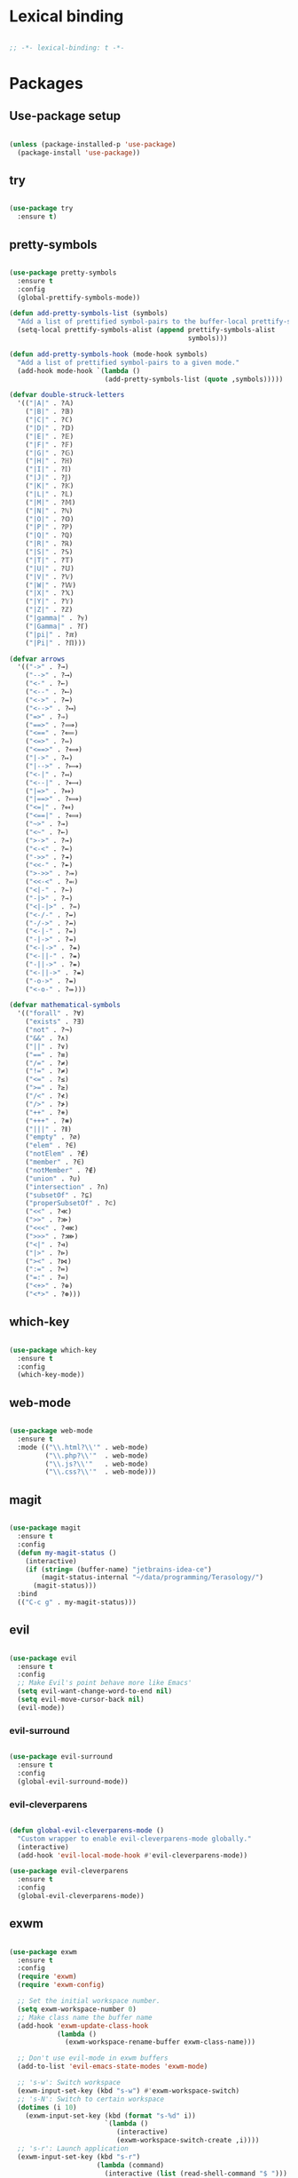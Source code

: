 * Lexical binding
#+BEGIN_SRC emacs-lisp

  ;; -*- lexical-binding: t -*-

#+END_SRC

* Packages
** Use-package setup
#+BEGIN_SRC emacs-lisp

  (unless (package-installed-p 'use-package)
    (package-install 'use-package))

#+END_SRC

** try
#+BEGIN_SRC emacs-lisp

  (use-package try
    :ensure t)

#+END_SRC

** pretty-symbols
#+BEGIN_SRC emacs-lisp

  (use-package pretty-symbols
    :ensure t
    :config
    (global-prettify-symbols-mode))

  (defun add-pretty-symbols-list (symbols)
    "Add a list of prettified symbol-pairs to the buffer-local prettify-symbols-alist"
    (setq-local prettify-symbols-alist (append prettify-symbols-alist
                                               symbols)))

  (defun add-pretty-symbols-hook (mode-hook symbols)
    "Add a list of prettified symbol-pairs to a given mode."
    (add-hook mode-hook `(lambda ()
                          (add-pretty-symbols-list (quote ,symbols)))))

  (defvar double-struck-letters
    '(("|A|" . ?𝔸)
      ("|B|" . ?𝔹)
      ("|C|" . ?ℂ)
      ("|D|" . ?𝔻)
      ("|E|" . ?𝔼)
      ("|F|" . ?𝔽)
      ("|G|" . ?𝔾)
      ("|H|" . ?ℍ)
      ("|I|" . ?𝕀)
      ("|J|" . ?𝕁)
      ("|K|" . ?𝕂)
      ("|L|" . ?𝕃)
      ("|M|" . ?𝕄)
      ("|N|" . ?ℕ)
      ("|O|" . ?𝕆)
      ("|P|" . ?ℙ)
      ("|Q|" . ?ℚ)
      ("|R|" . ?ℝ)
      ("|S|" . ?𝕊)
      ("|T|" . ?𝕋)
      ("|U|" . ?𝕌)
      ("|V|" . ?𝕍)
      ("|W|" . ?𝕎)
      ("|X|" . ?𝕏)
      ("|Y|" . ?𝕐)
      ("|Z|" . ?ℤ)
      ("|gamma|" . ?ℽ)
      ("|Gamma|" . ?ℾ)
      ("|pi|" . ?ℼ)
      ("|Pi|" . ?ℿ)))

  (defvar arrows
    '(("->" . ?→)
      ("-->" . ?⟶)
      ("<-" . ?←)
      ("<--" . ?⟵)
      ("<->" . ?↔)
      ("<-->" . ?⟷)
      ("=>" . ?⇒)
      ("==>" . ?⟹)
      ("<==" . ?⟸)
      ("<=>" . ?⇔)
      ("<==>" . ?⟺)
      ("|->" . ?↦)
      ("|-->" . ?⟼)
      ("<-|" . ?↤)
      ("<--|" . ?⟻)
      ("|=>" . ?⤇)
      ("|==>" . ?⟾)
      ("<=|" . ?⤆)
      ("<==|" . ?⟽)
      ("~>" . ?⇝)
      ("<~" . ?⇜)
      (">->" . ?↣)
      ("<-<" . ?↢)
      ("->>" . ?↠)
      ("<<-" . ?↞)
      (">->>" . ?⤖)
      ("<<-<" . ?⬻)
      ("<|-" . ?⇽)
      ("-|>" . ?⇾)
      ("<|-|>" . ?⇿)
      ("<-/-" . ?↚)
      ("-/->" . ?↛)
      ("<-|-" . ?⇷)
      ("-|->" . ?⇸)
      ("<-|->" . ?⇹)
      ("<-||-" . ?⇺)
      ("-||->" . ?⇻)
      ("<-||->" . ?⇼)
      ("-o->" . ?⇴)
      ("<-o-" . ?⬰)))

  (defvar mathematical-symbols
    '(("forall" . ?∀)
      ("exists" . ?∃)
      ("not" . ?¬)
      ("&&" . ?∧)
      ("||" . ?∨)
      ("==" . ?≡)
      ("/=" . ?≠)
      ("!=" . ?≠)
      ("<=" . ?≤)
      (">=" . ?≥)
      ("/<" . ?≮)
      ("/>" . ?≯)
      ("++" . ?⧺)
      ("+++" . ?⧻)
      ("|||" . ?⫴)
      ("empty" . ?∅)
      ("elem" . ?∈)
      ("notElem" . ?∉)
      ("member" . ?∈)
      ("notMember" . ?∉)
      ("union" . ?∪)
      ("intersection" . ?∩)
      ("subsetOf" . ?⊆)
      ("properSubsetOf" . ?⊂)
      ("<<" . ?≪)
      (">>" . ?≫)
      ("<<<" . ?⋘)
      (">>>" . ?⋙)
      ("<|" . ?⊲)
      ("|>" . ?⊳)
      ("><" . ?⋈)
      (":=" . ?≔)
      ("=:" . ?≕)
      ("<+>" . ?⊕)
      ("<*>" . ?⊛)))

#+END_SRC

** which-key
#+BEGIN_SRC emacs-lisp

  (use-package which-key
    :ensure t
    :config
    (which-key-mode))

#+END_SRC

** web-mode
#+BEGIN_SRC emacs-lisp

  (use-package web-mode
    :ensure t
    :mode (("\\.html?\\'" . web-mode)
           ("\\.php?\\'"  . web-mode)
           ("\\.js?\\'"   . web-mode)
           ("\\.css?\\'"  . web-mode)))

#+END_SRC

** magit
#+BEGIN_SRC emacs-lisp

  (use-package magit
    :ensure t
    :config
    (defun my-magit-status ()
      (interactive)
      (if (string= (buffer-name) "jetbrains-idea-ce")
          (magit-status-internal "~/data/programming/Terasology/")
        (magit-status)))
    :bind
    (("C-c g" . my-magit-status)))

#+END_SRC

** evil
#+BEGIN_SRC emacs-lisp

  (use-package evil
    :ensure t
    :config
    ;; Make Evil's point behave more like Emacs'
    (setq evil-want-change-word-to-end nil)
    (setq evil-move-cursor-back nil)
    (evil-mode))

#+END_SRC

*** evil-surround
#+BEGIN_SRC emacs-lisp

  (use-package evil-surround
    :ensure t
    :config
    (global-evil-surround-mode))

#+END_SRC

*** evil-cleverparens
#+BEGIN_SRC emacs-lisp

  (defun global-evil-cleverparens-mode ()
    "Custom wrapper to enable evil-cleverparens-mode globally."
    (interactive)
    (add-hook 'evil-local-mode-hook #'evil-cleverparens-mode))

  (use-package evil-cleverparens
    :ensure t
    :config
    (global-evil-cleverparens-mode))

#+END_SRC

** exwm
#+BEGIN_SRC emacs-lisp

  (use-package exwm
    :ensure t
    :config
    (require 'exwm)
    (require 'exwm-config)

    ;; Set the initial workspace number.
    (setq exwm-workspace-number 0)
    ;; Make class name the buffer name
    (add-hook 'exwm-update-class-hook
              (lambda ()
                (exwm-workspace-rename-buffer exwm-class-name)))

    ;; Don't use evil-mode in exwm buffers
    (add-to-list 'evil-emacs-state-modes 'exwm-mode)

    ;; 's-w': Switch workspace
    (exwm-input-set-key (kbd "s-w") #'exwm-workspace-switch)
    ;; 's-N': Switch to certain workspace
    (dotimes (i 10)
      (exwm-input-set-key (kbd (format "s-%d" i))
                          `(lambda ()
                             (interactive)
                             (exwm-workspace-switch-create ,i))))
    ;; 's-r': Launch application
    (exwm-input-set-key (kbd "s-r")
                        (lambda (command)
                          (interactive (list (read-shell-command "$ ")))
                          (start-process-shell-command command nil command)))

    ;; Better window management
    (exwm-input-set-key (kbd "s-h") 'windmove-left)
    (exwm-input-set-key (kbd "s-j") 'windmove-down)
    (exwm-input-set-key (kbd "s-k") 'windmove-up)
    (exwm-input-set-key (kbd "s-l") 'windmove-right)

    (exwm-input-set-key (kbd "s-s") 'split-window-right)
    (exwm-input-set-key (kbd "s-v") 'split-window-vertically)

    (advice-add 'split-window-right :after 'windmove-right)
    (advice-add 'split-window-vertically :after 'windmove-down)

    (exwm-input-set-key (kbd "s-d") 'delete-window)
    (exwm-input-set-key (kbd "s-q") '(lambda ()
                                       (interactive)
                                       (kill-buffer (current-buffer))))

    ;; Save my hands
    (exwm-input-set-key (kbd "s-f") 'find-file)
    (exwm-input-set-key (kbd "s-b") 'ido-switch-buffer)

    (exwm-input-set-key (kbd "s-w") 'save-buffer)

    ;; Swap between qwerty and Dvorak with the same keyboard key
    (exwm-input-set-key (kbd "s-;") '(lambda ()
                                       (interactive)
                                       (start-process-shell-command "aoeu" nil "aoeu")
                                       (message "Qwerty")))
    (exwm-input-set-key (kbd "s-z") '(lambda ()
                                       (interactive)
                                       (start-process-shell-command "asdf" nil "asdf")
                                       (message "Dvorak")))

    ;; Line-editing shortcuts
    (exwm-input-set-simulation-keys
     '(([?\C-b] . left)
       ([?\C-f] . right)
       ([?\M-f] . C-right)
       ([?\M-b] . C-left)
       ([?\C-y] . S-insert)
       ([?\C-p] . up)
       ([?\C-n] . down)
       ([?\C-a] . home)
       ([?\C-e] . end)
       ([?\M-v] . prior)
       ([?\C-v] . next)
       ([?\C-d] . delete)
       ([?\C-k] . (S-end delete))))
    ;; Configure Ido
    (exwm-config-ido)
    ;; Other configurations
    (exwm-config-misc)

    ;; Allow switching buffers between workspaces
    (setq exwm-workspace-show-all-buffers t)
    (setq exwm-layout-show-all-buffers t)

    (call-process-shell-command "~/data/scripts/startup.sh"))

#+END_SRC

** smex
#+BEGIN_SRC emacs-lisp

  (use-package smex
    :ensure t
    :bind
    (("M-x" . smex)))

#+END_SRC

** zenburn-theme
#+BEGIN_SRC emacs-lisp

  (use-package zenburn-theme
    :ensure t
    :config
    (load-theme 'zenburn t))

  ;; Lots of improvements from https://gist.github.com/belak/ca1c9ae75e53324ee16e2e5289a9c4bc
  ;; TODO: add moree, and check out other configs, starter packs, etc.
  ;; TODO: maybe configure fonts?
  ;; TODO: properly setup evil-mode bindings
#+END_SRC

** ido
*** ido
#+BEGIN_SRC emacs-lisp

  (use-package ido
    :ensure t
    :config
    (ido-mode 1)
    (ido-everywhere t)
    (setq ido-enable-flex-matching t)
    (setq ido-create-new-buffer 'always))

#+END_SRC

*** ido-ubiquitous
#+BEGIN_SRC emacs-lisp

  (use-package ido-ubiquitous
    :ensure t
    :config
    (ido-ubiquitous-mode))

#+END_SRC

*** ido-vertical-mode
#+BEGIN_SRC emacs-lisp

  (use-package ido-vertical-mode
    :ensure t
    :config
    (setq ido-vertical-define-keys 'C-n-C-p-up-down-left-right
          ido-vertical-show-count t)
    (ido-vertical-mode 1))

#+END_SRC

*** flx-ido
#+BEGIN_SRC emacs-lisp

  (use-package flx-ido
    :ensure t
    :config
    (flx-ido-mode 1))

#+END_SRC

** org
#+BEGIN_SRC emacs-lisp

  (use-package org
    :ensure t
    :config
    (setq org-refile-use-outline-path 'file)
    (setq org-src-fontify-natively t)
    (setq org-src-tab-acts-natively t)
    (setq org-agenda-span 21)
    (setq org-directory "~/data/org")
    (setq org-agenda-files '("~/data/org/inbox.org"
                             "~/data/org/waiting.org"
                             "~/data/org/calendar.org"
                             "~/data/org/actions.org"
                             "~/data/org/projects.org"
                             "~/data/org/someday.org"
                             "~/data/org/review.org"
                             "~/data/org/reference.org"))
    (setq org-refile-targets '((org-agenda-files :maxlevel . 2)
                               ("~/data/org/archive/archive-projects.org" :level . 1)
                               ("~/data/org/archive/archive-actions.org" :level . 1)))
    (setf org-blank-before-new-entry '((heading . nil) (plain-list-item . nil)))
    (setq org-capture-templates
          '(("i" "Capture to inbox"
             entry (file "~/data/org/inbox.org") "* %?")
            ("f" "Capture to inbox with a link to the current file"
             entry (file "~/data/org/inbox.org") "* %?\n  %a")))
    (setq org-default-notes-file (concat org-directory "/inbox.org"))
    (defun find-org-directory () (interactive) (find-file org-directory))
    (defun my-org-capture () (interactive) (org-capture nil "i"))
    (defun my-org-time-stamp ()
      "Add a timestamp to an org-mode heading.
  Put the timestamp on a newline, like org-schedule."
      (interactive)
      (let ((inhibit-quit t))
        (save-excursion
          (evil-open-below 1)
          (unless (with-local-quit (org-time-stamp nil))
            (call-interactively 'evil-delete-whole-line)))
        (evil-normal-state)))

    (add-pretty-symbols-hook 'org-mode-hook double-struck-letters)
    (add-pretty-symbols-hook 'org-mode-hook mathematical-symbols)
    (add-pretty-symbols-hook 'org-mode-hook arrows)

    :bind
    (("C-c c" . my-org-capture)
     ("C-c a" . org-agenda)
     ("C-c o" . find-org-directory)
     ("C-c d" . my-org-time-stamp)))

#+END_SRC

** auto-complete
#+BEGIN_SRC emacs-lisp

  (use-package auto-complete
    :ensure t
    :config
    (ac-config-default)
    (global-auto-complete-mode))

#+END_SRC

** eclim
#+BEGIN_SRC emacs-lisp

  (use-package eclim
    :ensure t
    :config
    (setq eclim-executable "/home/mitch/programs/eclipse-neon/eclim")
    (add-hook 'java-mode-hook 'eclim-mode)
    ;; Fixes a problem with multi-project eclim projects adding the project name twice
    (defun my-eclim-fix-relative-path (path)
      (replace-regexp-in-string "^.*src/" "src/" path))
    (advice-add 'eclim--project-current-file :filter-return #'my-eclim-fix-relative-path))

#+END_SRC

** ace-jump-mode
#+BEGIN_SRC emacs-lisp

  (use-package ace-jump-mode
    :ensure t
    :config
    ;; Only search in the current frame
    ;; Might need to be adjusted if I want multi-monitor jumping
    ;; Currently exwm frames are always marked as visible, so 'visible won't work
    ;; (mapcar 'frame-visible-p (frame-list)) => (t t t t t t t)
    (setq ace-jump-mode-scope 'frame)
    :init
    (evil-define-key '(normal motion) global-map "s" 'evil-ace-jump-word-mode)
    :bind
    (("C-l" . ace-jump-word-mode)))

#+END_SRC

** relative line numbers

If I'm using the experimental line-numbers build, use the line-number features from that build.
Otherwise, use linum-relative.

#+BEGIN_SRC emacs-lisp

  (if (boundp 'display-line-numbers)
      (setq-default display-line-numbers 'relative)
    (use-package linum-relative
      :ensure t
      :config
      (setq linum-relative-current-symbol "-->")
      (setq linum-relative-format "%3s ")
      (linum-relative-global-mode)))

#+END_SRC

** rainbow-delimiters
#+BEGIN_SRC emacs-lisp

  (use-package rainbow-delimiters
    :ensure t
    :config
    (rainbow-delimiters-mode 1))

#+END_SRC

** paredit
#+BEGIN_SRC emacs-lisp

  (use-package paredit
    :ensure t)

#+END_SRC

** gnus
#+BEGIN_SRC emacs-lisp

  (use-package gnus
    :ensure t
    :config
    (org-babel-load-file (concat user-emacs-directory "gnus.el.org")))

#+END_SRC

** gpg
#+BEGIN_SRC emacs-lisp

  (setq epa-pinentry-mode 'loopback)
  (pinentry-start)

#+END_SRC

** haskell
#+BEGIN_SRC emacs-lisp

  (use-package haskell-mode
    :ensure t
    :config
    (add-pretty-symbols-hook 'haskell-mode-hook '(("::" . ?∷))))

#+END_SRC

** Custom loads
#+BEGIN_SRC emacs-lisp

  (add-to-list 'load-path (concat user-emacs-directory "sources/exlb"))
  (add-to-list 'load-path (concat user-emacs-directory "sources/exwm"))

#+END_SRC

* General settings
** UI
#+BEGIN_SRC emacs-lisp

  (blink-cursor-mode -1)
  (menu-bar-mode -1)
  (tool-bar-mode -1)
  (scroll-bar-mode -1)
  (setq inhibit-startup-message t)
  (display-time)

#+END_SRC

** Consistent prompts
#+BEGIN_SRC emacs-lisp

  (fset 'yes-or-no-p 'y-or-n-p)

#+END_SRC

** Don't ask about creating new buffer
#+BEGIN_SRC emacs-lisp

  (setq confirm-nonexistent-file-or-buffer nil)

#+END_SRC

** Use the primary clipboard for emacs
#+BEGIN_SRC emacs-lisp

  (setq select-enable-primary t)
  (setq-default indent-tabs-mode nil)

#+END_SRC

** Make tab try to autocomplete
#+BEGIN_SRC emacs-lisp

  (setq tab-always-indent 'complete)

#+END_SRC

** Scroll by one line at a time
#+BEGIN_SRC emacs-lisp

  ;; But on big jumps, re-center ponit
  (setq scroll-conservatively 5)

#+END_SRC

** Put all backup files into ~/tmp/backups
#+BEGIN_SRC emacs-lisp

  (setq backup-directory-alist '(("." . "~/.emacs.d/backups")))
  (setq backup-by-copying t)

#+END_SRC

** Show the matching paren
#+BEGIN_SRC emacs-lisp

  (show-paren-mode 1)
  (setq show-paren-delay 0)

#+END_SRC

** Help at point
#+BEGIN_SRC emacs-lisp

  (setq help-at-pt-display-when-idle t)
  (setq help-at-pt-timer-delay 0)
  (help-at-pt-set-timer)

#+END_SRC

** Set the font
#+BEGIN_SRC emacs-lisp

  (set-face-attribute 'default nil :height 135 :weight 'normal)
  (setq-default line-spacing 4)

#+END_SRC

** Automatically revert files if their contents changes on disk
Todo: make Emacs ask whether to revert modified buffer when it is modified on disk
#+BEGIN_SRC emacs-lisp

  (global-auto-revert-mode 1)

#+END_SRC

** Show trailing whitespace
Todo: make trailing whitespace only show when you have left Evil insert state
#+BEGIN_SRC emacs-lisp

  (setq-default show-trailing-whitespace t)

#+END_SRC

** Minibuffer
#+BEGIN_SRC emacs-lisp

  ;; Allow to read from minibuffer while in minibuffer.
  (setq enable-recursive-minibuffers t)

  ;; Show the minibuffer depth (when larger than 1)
  (minibuffer-depth-indicate-mode 1)

#+END_SRC

* Custom functions
** eval-current-sexp
#+BEGIN_SRC emacs-lisp

  (defun eval-current-sexp (arg)
    "Evaluate the current sexp (or the last sexp, if immediately following a )"
    (interactive "P")
    (save-excursion
      (unless (looking-at ")")
        (backward-char))
      (paredit-forward-up)
      (eval-last-sexp arg)))
  (define-key global-map (kbd "C-c e") 'eval-current-sexp)

#+END_SRC

** rename-file-and-buffer
#+BEGIN_SRC emacs-lisp

  (defun rename-file-and-buffer (new-name)
    "Renames both current buffer and file it's visiting to NEW-NAME.
  Taken from Steve Yegge's config (https://sites.google.com/site/steveyegge2/my-dot-emacs-file)."
    (interactive "sNew name: ")
    (let ((name (buffer-name))
          (filename (buffer-file-name)))
      (cond ((not filename)
             (message "Buffer '%s' is not visiting a file!" name))
            ((get-buffer new-name)
             (message "A buffer named '%s' already exists!" new-name))
            (t
             (rename-file filename new-name 1)
             (rename-buffer new-name)
             (set-visited-file-name new-name)
             (set-buffer-modified-p nil)))))

#+END_SRC

** move-buffer-file
#+BEGIN_SRC emacs-lisp

  (defun move-buffer-file (dir)
    "Moves both current buffer and file it's visiting to DIR.
  Taken from Steve Yegge's config (https://sites.google.com/site/steveyegge2/my-dot-emacs-file)."
    (interactive "DNew directory: ")
    (let* ((name (buffer-name))
           (filename (buffer-file-name))
           (dir
            (if (string-match dir "\\(?:/\\|\\\\)$")
                (substring dir 0 -1) dir))
           (newname (concat dir "/" name)))
      (if (not filename)
          (message "Buffer '%s' is not visiting a file!" name)
        (copy-file filename newname 1)
        (delete-file filename)
        (set-visited-file-name newname)
        (set-buffer-modified-p nil))))

#+END_SRC

